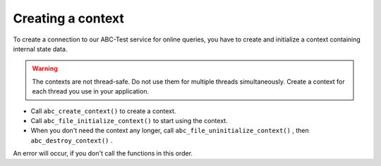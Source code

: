 Creating a context
------------------

To create a connection to our ABC-Test service for online queries, you have to create and initialize a context containing internal state data.


.. warning::
	The contexts are not thread-safe. Do not use them for multiple threads simultaneously. Create a context for each thread you use in your application.





* Call ``abc_create_context()``  to create a context.



* Call ``abc_file_initialize_context()``  to start using the context.



* When you don't need the context any longer, call ``abc_file_uninitialize_context()``  , then ``abc_destroy_context()``  .



An error will occur, if you don't call the functions in this order.

